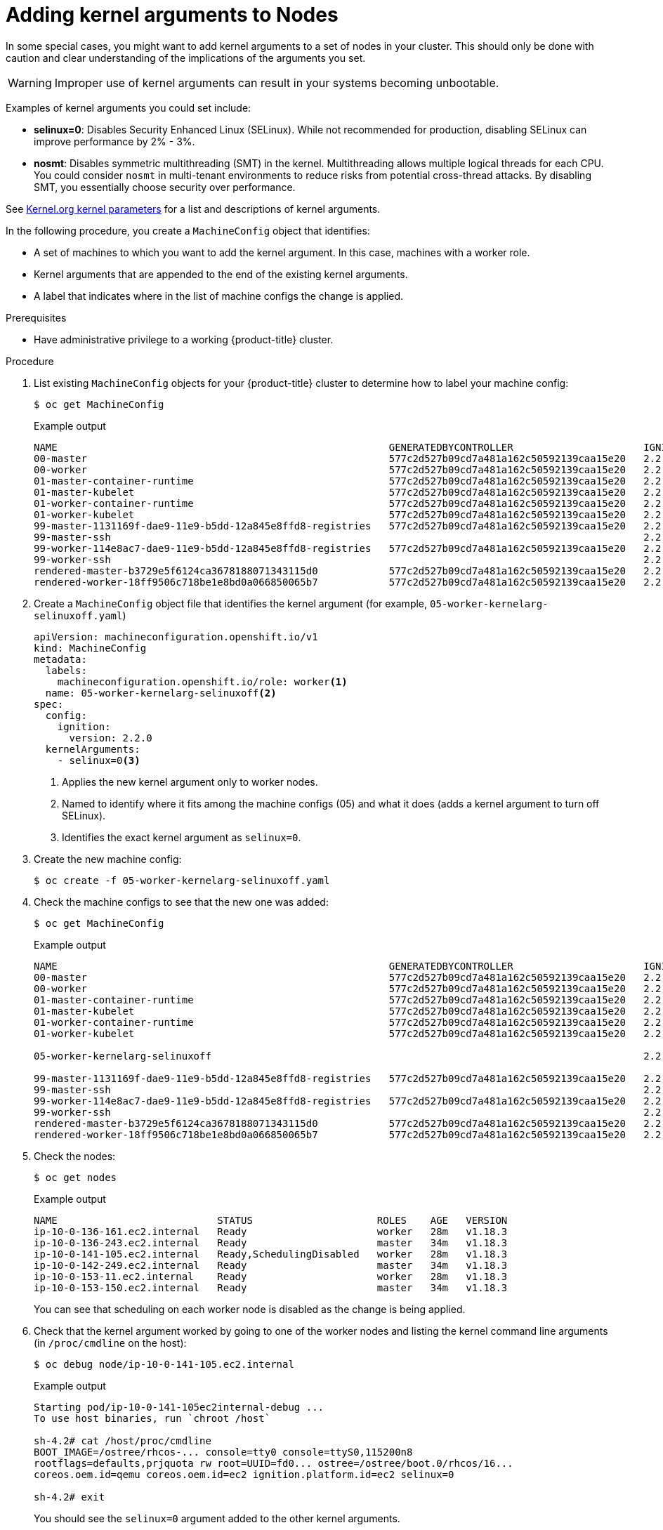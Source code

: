 // Module included in the following assemblies:
//
// * nodes/nodes-nodes-working.adoc

[id="nodes-nodes-kernel-arguments_{context}"]
= Adding kernel arguments to Nodes

In some special cases, you might want to add kernel arguments
to a set of nodes in your cluster.
This should only be done with caution and clear understanding
of the implications of the arguments you set.

[WARNING]
====
Improper use of kernel arguments can result in your systems becoming unbootable.
====

Examples of kernel arguments you could set include:

* **selinux=0**: Disables Security Enhanced Linux (SELinux).
While not recommended for production, disabling SELinux can
improve performance by 2% - 3%.

* **nosmt**: Disables symmetric multithreading (SMT) in the kernel.
Multithreading allows multiple logical threads for each CPU.
You could consider `nosmt` in multi-tenant environments to reduce
risks from potential cross-thread attacks. By disabling SMT, you essentially choose security over performance.

See link:https://www.kernel.org/doc/Documentation/admin-guide/kernel-parameters.txt[Kernel.org kernel parameters]
for a list and descriptions of kernel arguments.

In the following procedure, you create a `MachineConfig` object that identifies:

* A set of machines to which you want to add the kernel argument.
In this case, machines with a worker role.
* Kernel arguments that are appended to the end of the existing kernel arguments.
* A label that indicates where in the list of machine configs the change is applied.

.Prerequisites
* Have administrative privilege to a working {product-title} cluster.

.Procedure

. List existing `MachineConfig` objects for your {product-title} cluster to determine how to
label your machine config:
+
[source,terminal]
----
$ oc get MachineConfig
----
+
.Example output
[source,terminal]
----
NAME                                                        GENERATEDBYCONTROLLER                      IGNITIONVERSION   CREATED
00-master                                                   577c2d527b09cd7a481a162c50592139caa15e20   2.2.0             30m
00-worker                                                   577c2d527b09cd7a481a162c50592139caa15e20   2.2.0             30m
01-master-container-runtime                                 577c2d527b09cd7a481a162c50592139caa15e20   2.2.0             30m
01-master-kubelet                                           577c2d527b09cd7a481a162c50592139caa15e20   2.2.0             30m
01-worker-container-runtime                                 577c2d527b09cd7a481a162c50592139caa15e20   2.2.0             30m
01-worker-kubelet                                           577c2d527b09cd7a481a162c50592139caa15e20   2.2.0             30m
99-master-1131169f-dae9-11e9-b5dd-12a845e8ffd8-registries   577c2d527b09cd7a481a162c50592139caa15e20   2.2.0             30m
99-master-ssh                                                                                          2.2.0             30m
99-worker-114e8ac7-dae9-11e9-b5dd-12a845e8ffd8-registries   577c2d527b09cd7a481a162c50592139caa15e20   2.2.0             30m
99-worker-ssh                                                                                          2.2.0             30m
rendered-master-b3729e5f6124ca3678188071343115d0            577c2d527b09cd7a481a162c50592139caa15e20   2.2.0             30m
rendered-worker-18ff9506c718be1e8bd0a066850065b7            577c2d527b09cd7a481a162c50592139caa15e20   2.2.0             30m
----

. Create a `MachineConfig` object file that identifies the kernel argument (for example, `05-worker-kernelarg-selinuxoff.yaml`)
+
[source,yaml]
----
apiVersion: machineconfiguration.openshift.io/v1
kind: MachineConfig
metadata:
  labels:
    machineconfiguration.openshift.io/role: worker<1>
  name: 05-worker-kernelarg-selinuxoff<2>
spec:
  config:
    ignition:
      version: 2.2.0
  kernelArguments:
    - selinux=0<3>
----
+
<1> Applies the new kernel argument only to worker nodes.
<2> Named to identify where it fits among the machine configs (05) and what it does (adds
a kernel argument to turn off SELinux).
<3> Identifies the exact kernel argument as `selinux=0`.

. Create the new machine config:
+
[source,terminal]
----
$ oc create -f 05-worker-kernelarg-selinuxoff.yaml
----

. Check the machine configs to see that the new one was added:
+
[source,terminal]
----
$ oc get MachineConfig
----
+
.Example output
[source,terminal]
----
NAME                                                        GENERATEDBYCONTROLLER                      IGNITIONVERSION   CREATED
00-master                                                   577c2d527b09cd7a481a162c50592139caa15e20   2.2.0             31m
00-worker                                                   577c2d527b09cd7a481a162c50592139caa15e20   2.2.0             31m
01-master-container-runtime                                 577c2d527b09cd7a481a162c50592139caa15e20   2.2.0             31m
01-master-kubelet                                           577c2d527b09cd7a481a162c50592139caa15e20   2.2.0             31m
01-worker-container-runtime                                 577c2d527b09cd7a481a162c50592139caa15e20   2.2.0             31m
01-worker-kubelet                                           577c2d527b09cd7a481a162c50592139caa15e20   2.2.0             31m

05-worker-kernelarg-selinuxoff                                                                         2.2.0             105s

99-master-1131169f-dae9-11e9-b5dd-12a845e8ffd8-registries   577c2d527b09cd7a481a162c50592139caa15e20   2.2.0             31m
99-master-ssh                                                                                          2.2.0             30m
99-worker-114e8ac7-dae9-11e9-b5dd-12a845e8ffd8-registries   577c2d527b09cd7a481a162c50592139caa15e20   2.2.0             31m
99-worker-ssh                                                                                          2.2.0             31m
rendered-master-b3729e5f6124ca3678188071343115d0            577c2d527b09cd7a481a162c50592139caa15e20   2.2.0             31m
rendered-worker-18ff9506c718be1e8bd0a066850065b7            577c2d527b09cd7a481a162c50592139caa15e20   2.2.0             31m
----

. Check the nodes:
+
[source,terminal]
----
$ oc get nodes
----
+
.Example output
[source,terminal]
----
NAME                           STATUS                     ROLES    AGE   VERSION
ip-10-0-136-161.ec2.internal   Ready                      worker   28m   v1.18.3
ip-10-0-136-243.ec2.internal   Ready                      master   34m   v1.18.3
ip-10-0-141-105.ec2.internal   Ready,SchedulingDisabled   worker   28m   v1.18.3
ip-10-0-142-249.ec2.internal   Ready                      master   34m   v1.18.3
ip-10-0-153-11.ec2.internal    Ready                      worker   28m   v1.18.3
ip-10-0-153-150.ec2.internal   Ready                      master   34m   v1.18.3
----
+
You can see that scheduling on each worker node is disabled as the change is being applied.

. Check that the kernel argument worked by going to one of the worker nodes and listing
the kernel command line arguments (in `/proc/cmdline` on the host):
+
[source,terminal]
----
$ oc debug node/ip-10-0-141-105.ec2.internal
----
+
.Example output
[source,terminal]
----
Starting pod/ip-10-0-141-105ec2internal-debug ...
To use host binaries, run `chroot /host`

sh-4.2# cat /host/proc/cmdline
BOOT_IMAGE=/ostree/rhcos-... console=tty0 console=ttyS0,115200n8
rootflags=defaults,prjquota rw root=UUID=fd0... ostree=/ostree/boot.0/rhcos/16...
coreos.oem.id=qemu coreos.oem.id=ec2 ignition.platform.id=ec2 selinux=0

sh-4.2# exit
----
+
You should see the `selinux=0` argument added to the other kernel arguments.
